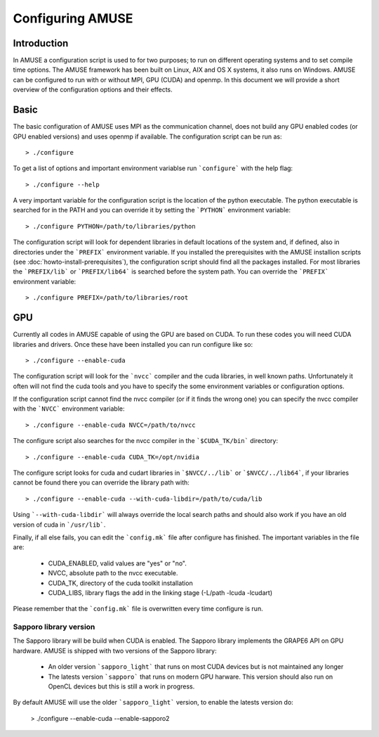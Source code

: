 .. _configuration-label:

=================
Configuring AMUSE
=================

Introduction
~~~~~~~~~~~~
In AMUSE a configuration script is used to for two purposes; to run 
on different operating systems and to set compile time options. The 
AMUSE framework has been built on Linux, AIX and OS X systems, it 
also runs on Windows. AMUSE can be configured to run with or without 
MPI, GPU (CUDA) and openmp. In this document we will provide a short 
overview of the configuration options and their effects.


Basic
~~~~~
The basic configuration of AMUSE uses MPI as the communication 
channel, does not build any GPU enabled codes (or GPU enabled 
versions) and uses openmp if available.  The configuration script
can be run as::

    > ./configure
    
To get a list of options and important environment variablse run 
```configure``` with the help flag::

    > ./configure --help
    
A very important variable for the configuration script is the 
location of the python executable. The python executable is searched 
for in the PATH and you can override it by setting the ```PYTHON``` 
environment variable::

    > ./configure PYTHON=/path/to/libraries/python
 
The configuration script will look for dependent libraries in 
default locations of the system and, if defined, also in directories 
under the ```PREFIX``` environment variable. If you installed the 
prerequisites with the AMUSE installion scripts (see 
:doc:`howto-install-prerequisites`), the configuration script should 
find all the packages installed. For most libraries the 
```PREFIX/lib``` or ```PREFIX/lib64``` is searched before the system 
path. You can override the ```PREFIX``` environment variable::
   
    > ./configure PREFIX=/path/to/libraries/root

.. _configuration-gpu-label:

GPU
~~~

Currently all codes in AMUSE capable of using the GPU are based 
on CUDA. To run these codes you will need CUDA libraries and drivers.
Once these have been installed you can run configure like so::

    > ./configure --enable-cuda

The configuration script will look for the ```nvcc``` compiler and the 
cuda libraries, in well known paths. Unfortunately it often will not find
the cuda tools and you have to specify the some environment variables or
configuration options. 

If the configuration script cannot find the nvcc compiler (or if it 
finds the wrong one) you can specify the nvcc compiler with the 
```NVCC``` environment variable::

    > ./configure --enable-cuda NVCC=/path/to/nvcc
    
The configure script also searches for the nvcc compiler in the 
```$CUDA_TK/bin``` directory::

    > ./configure --enable-cuda CUDA_TK=/opt/nvidia
    
The configure script looks for cuda and cudart libraries in 
```$NVCC/../lib``` or ```$NVCC/../lib64```, if your libraries cannot 
be found there you can override the library path with::

    > ./configure --enable-cuda --with-cuda-libdir=/path/to/cuda/lib
    
Using ```--with-cuda-libdir``` will always override the local 
search paths and should also work if you have an old version of cuda 
in ```/usr/lib```.

Finally, if all else fails, you can edit the ```config.mk``` file 
after configure has finished. The important variables in the file are:

 * CUDA_ENABLED, valid values are "yes" or "no".
 * NVCC, absolute path to the nvcc executable.
 * CUDA_TK, directory of the cuda toolkit installation
 * CUDA_LIBS, library flags the add in the linking stage (-L/path -lcuda -lcudart)
 
Please remember that the ```config.mk``` file is overwritten 
every time configure is run.

Sapporo library version
-----------------------
 
The Sapporo library will be build when CUDA is enabled. The Sapporo 
library implements the GRAPE6 API on GPU hardware. AMUSE is shipped 
with two versions of the Sapporo library:

 * An older version ```sapporo_light``` that runs on most CUDA devices but is not maintained any longer
 * The latests version ```sapporo``` that runs on modern GPU harware. This version should also run on 
   OpenCL devices but this is still a work in progress.

By default AMUSE will use the older ```sapporo_light``` version, to enable
the latests version do:

    > ./configure --enable-cuda --enable-sapporo2
